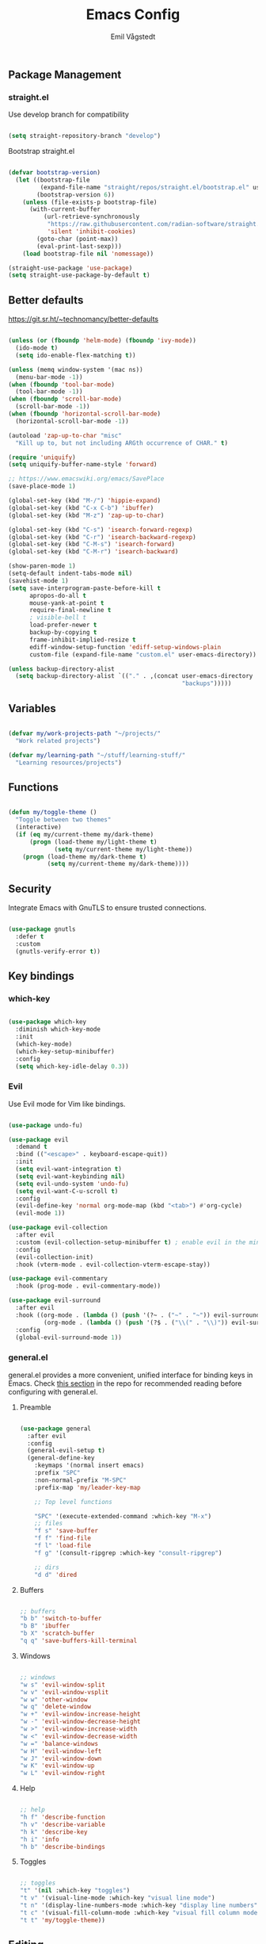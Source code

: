 :DOC-CONFIG:
#+PROPERTY: header-args:emacs-lisp :tangle (concat (file-name-sans-extension (buffer-file-name)) ".el")
#+PROPERTY: header-args :mkdirp yes :comments no
#+startup: fold indent
:END:

#+begin_src emacs-lisp :exports none
  ;; DO NOT EDIT THIS FILE DIRECTLY
  ;; This is a file generated from a literate programming source file located at
  ;; https://github.com/emilknievel/dotfiles/blob/main/emacs/.config/emacs/config.org
  ;; You should make any changes there and regenerate it from Emacs org-mode using C-c C-v t
#+end_src

#+TITLE: Emacs Config
#+AUTHOR: Emil Vågstedt
#+EMAIL: emil.vagstedt@icloud.com
#+OPTIONS: toc:t

** Package Management
*** straight.el

Use develop branch for compatibility

#+begin_src emacs-lisp

  (setq straight-repository-branch "develop")

#+end_src

Bootstrap straight.el

#+begin_src emacs-lisp

  (defvar bootstrap-version)
    (let ((bootstrap-file
           (expand-file-name "straight/repos/straight.el/bootstrap.el" user-emacs-directory))
          (bootstrap-version 6))
      (unless (file-exists-p bootstrap-file)
        (with-current-buffer
            (url-retrieve-synchronously
             "https://raw.githubusercontent.com/radian-software/straight.el/develop/install.el"
             'silent 'inhibit-cookies)
          (goto-char (point-max))
          (eval-print-last-sexp)))
      (load bootstrap-file nil 'nomessage))

  (straight-use-package 'use-package)
  (setq straight-use-package-by-default t)

#+end_src

** Better defaults

https://git.sr.ht/~technomancy/better-defaults

#+begin_src emacs-lisp

  (unless (or (fboundp 'helm-mode) (fboundp 'ivy-mode))
    (ido-mode t)
    (setq ido-enable-flex-matching t))

  (unless (memq window-system '(mac ns))
    (menu-bar-mode -1))
  (when (fboundp 'tool-bar-mode)
    (tool-bar-mode -1))
  (when (fboundp 'scroll-bar-mode)
    (scroll-bar-mode -1))
  (when (fboundp 'horizontal-scroll-bar-mode)
    (horizontal-scroll-bar-mode -1))

  (autoload 'zap-up-to-char "misc"
    "Kill up to, but not including ARGth occurrence of CHAR." t)

  (require 'uniquify)
  (setq uniquify-buffer-name-style 'forward)

  ;; https://www.emacswiki.org/emacs/SavePlace
  (save-place-mode 1)

  (global-set-key (kbd "M-/") 'hippie-expand)
  (global-set-key (kbd "C-x C-b") 'ibuffer)
  (global-set-key (kbd "M-z") 'zap-up-to-char)

  (global-set-key (kbd "C-s") 'isearch-forward-regexp)
  (global-set-key (kbd "C-r") 'isearch-backward-regexp)
  (global-set-key (kbd "C-M-s") 'isearch-forward)
  (global-set-key (kbd "C-M-r") 'isearch-backward)

  (show-paren-mode 1)
  (setq-default indent-tabs-mode nil)
  (savehist-mode 1)
  (setq save-interprogram-paste-before-kill t
        apropos-do-all t
        mouse-yank-at-point t
        require-final-newline t
        ; visible-bell t
        load-prefer-newer t
        backup-by-copying t
        frame-inhibit-implied-resize t
        ediff-window-setup-function 'ediff-setup-windows-plain
        custom-file (expand-file-name "custom.el" user-emacs-directory))

  (unless backup-directory-alist
    (setq backup-directory-alist `(("." . ,(concat user-emacs-directory
                                                   "backups")))))

#+end_src

** Variables

#+begin_src emacs-lisp

  (defvar my/work-projects-path "~/projects/"
    "Work related projects")

  (defvar my/learning-path "~/stuff/learning-stuff/"
    "Learning resources/projects")

#+end_src

** Functions

#+begin_src emacs-lisp

  (defun my/toggle-theme ()
    "Toggle between two themes"
    (interactive)
    (if (eq my/current-theme my/dark-theme)
        (progn (load-theme my/light-theme t)
               (setq my/current-theme my/light-theme))
      (progn (load-theme my/dark-theme t)
             (setq my/current-theme my/dark-theme))))

#+end_src

** Security

Integrate Emacs with GnuTLS to ensure trusted connections.

#+begin_src emacs-lisp

  (use-package gnutls
    :defer t
    :custom
    (gnutls-verify-error t))

#+end_src

** Key bindings
*** which-key

#+begin_src emacs-lisp

  (use-package which-key
    :diminish which-key-mode
    :init
    (which-key-mode)
    (which-key-setup-minibuffer)
    :config
    (setq which-key-idle-delay 0.3))

#+end_src

*** Evil

Use Evil mode for Vim like bindings.

#+begin_src emacs-lisp

  (use-package undo-fu)

  (use-package evil
    :demand t
    :bind (("<escape>" . keyboard-escape-quit))
    :init
    (setq evil-want-integration t)
    (setq evil-want-keybinding nil)
    (setq evil-undo-system 'undo-fu)
    (setq evil-want-C-u-scroll t)
    :config
    (evil-define-key 'normal org-mode-map (kbd "<tab>") #'org-cycle)
    (evil-mode 1))

  (use-package evil-collection
    :after evil
    :custom (evil-collection-setup-minibuffer t) ; enable evil in the minibuffer
    :config
    (evil-collection-init)
    :hook (vterm-mode . evil-collection-vterm-escape-stay))

  (use-package evil-commentary
    :hook (prog-mode . evil-commentary-mode))

  (use-package evil-surround
    :after evil
    :hook ((org-mode . (lambda () (push '(?~ . ("~" . "~")) evil-surround-pairs-alist)))
            (org-mode . (lambda () (push '(?$ . ("\\(" . "\\)")) evil-surround-pairs-alist))))
    :config
    (global-evil-surround-mode 1))

#+end_src

*** general.el

general.el provides a more convenient, unified interface for binding keys in Emacs.
Check [[https://github.com/noctuid/general.el#reading-recommendations][this section]] in the repo for recommended reading before configuring with general.el.

**** Preamble

#+begin_src emacs-lisp

  (use-package general
    :after evil
    :config
    (general-evil-setup t)
    (general-define-key
      :keymaps '(normal insert emacs)
      :prefix "SPC"
      :non-normal-prefix "M-SPC"
      :prefix-map 'my/leader-key-map

      ;; Top level functions

      "SPC" '(execute-extended-command :which-key "M-x")
      ;; files
      "f s" 'save-buffer
      "f f" 'find-file
      "f l" 'load-file
      "f g" '(consult-ripgrep :which-key "consult-ripgrep")

      ;; dirs
      "d d" 'dired

#+end_src

**** Buffers

#+begin_src emacs-lisp

  ;; buffers
  "b b" 'switch-to-buffer
  "b B" 'ibuffer
  "b X" 'scratch-buffer
  "q q" 'save-buffers-kill-terminal

#+end_src

**** Windows

#+begin_src emacs-lisp

  ;; windows
  "w s" 'evil-window-split
  "w v" 'evil-window-vsplit
  "w w" 'other-window
  "w q" 'delete-window
  "w +" 'evil-window-increase-height
  "w -" 'evil-window-decrease-height
  "w >" 'evil-window-increase-width
  "w <" 'evil-window-decrease-width
  "w =" 'balance-windows
  "w H" 'evil-window-left
  "w J" 'evil-window-down
  "w K" 'evil-window-up
  "w L" 'evil-window-right

#+end_src

**** Help

#+begin_src emacs-lisp

  ;; help
  "h f" 'describe-function
  "h v" 'describe-variable
  "h k" 'describe-key
  "h i" 'info
  "h b" 'describe-bindings

#+end_src

**** Toggles

#+begin_src emacs-lisp

  ;; toggles
  "t" '(nil :which-key "toggles")
  "t v" '(visual-line-mode :which-key "visual line mode")
  "t n" '(display-line-numbers-mode :which-key "display line numbers")
  "t c" '(visual-fill-column-mode :which-key "visual fill column mode")
  "t t" 'my/toggle-theme))

#+end_src

** Editing
*** iedit

#+begin_src emacs-lisp

  (use-package iedit)

#+end_src

** Customization
*** Disable startup screen

Get rid of the annoying startup screen.

#+begin_src emacs-lisp

  (setq inhibit-startup-screen t)

#+end_src

*** Confirm on exit

#+begin_src emacs-lisp

  (setopt confirm-kill-emacs 'y-or-n-p)

#+end_src

*** macOS

#+begin_src emacs-lisp

  (setq ns-use-proxy-icon nil
    ns-use-mwheel-momentum t
    ns-use-mwheel-acceleration t
    frame-resize-pixelwise t
    mac-command-modifier 'meta
    mac-right-command-modifier 'none
    mac-option-modifier nil
    mac-control-modifier 'control)

#+end_src

*** Linux

#+begin_src emacs-lisp

  (when (and (eq system-type 'gnu/linux) (not (string-match "-[Mm]icrosoft" operating-system-release)))
    (setq default-frame-alist '((undecorated . t))))

#+end_src

*** Theme
**** Variables

#+begin_src emacs-lisp

  (defvar my/dark-theme 'doom-rose-pine)
  (defvar my/light-theme 'doom-rose-pine-dawn)
  (defvar my/current-theme my/light-theme)

#+end_src

**** Themes directory

#+begin_src emacs-lisp

  (setq custom-theme-directory "~/.config/emacs/themes/")

#+end_src

**** Kaolin.

#+begin_src emacs-lisp

  (use-package kaolin-themes
    :config
    (setq kaolin-themes-distinct-fringe t)
    (setq kaolin-themes-hl-line-colored t))

#+end_src

**** Catppuccin

#+begin_src emacs-lisp

  (use-package catppuccin-theme
    :init (setq catppuccin-flavor 'frappe))

#+end_src

**** Modus

#+begin_src emacs-lisp

  (use-package modus-themes)

#+end_src

**** Doom

#+begin_src emacs-lisp

  (use-package doom-themes
    :ensure t
    :init
    (setq doom-themes-enable-bold nil
          doom-themes-enable-italic nil)
    :config
    (doom-themes-org-config)
    (doom-themes-visual-bell-config))

#+end_src

**** Load current theme

#+begin_src emacs-lisp

  (load-theme my/current-theme t)

#+end_src

*** Titlebar

We want the titlebar to match the theme background color.

#+begin_src emacs-lisp

  (add-to-list 'default-frame-alist '(ns-transparent-titlebar . t))

  (use-package ns-auto-titlebar
    :config
    (when (eq system-type 'darwin) (ns-auto-titlebar-mode)))

#+end_src

*** Fonts

#+begin_src emacs-lisp

  (cond ((eq system-type 'darwin)
         (add-to-list 'default-frame-alist '(font . "Iosevka 16"))
         ;; Render fonts like in iTerm
         ;; Still need to set `defaults write org.gnu.Emacs AppleFontSmoothing -int`
         ;; in the terminal for it to work like intended.
         ;; (setq ns-use-thin-smoothing t)
         )
        ((eq system-type 'gnu/linux)
         (add-to-list 'default-frame-alist '(font . "Iosevka 11"))
         ))

  (when (string-match "-[Mm]icrosoft" operating-system-release)
    (add-to-list 'default-frame-alist '(font . "Iosevka 20")))

#+end_src

Set up proportional fonts for Org mode.

#+begin_src emacs-lisp
  (cond ((eq system-type 'gnu/linux)
         (setq variable-pitch-size 110)
         (setq fixed-pitch-size 110))
        ((eq system-type 'darwin)
         (setq variable-pitch-size 160)
         (setq fixed-pitch-size 160)))

  (when (string-match "-[Mm]icrosoft" operating-system-release)
    (setq variable-pitch-size 200)
    (setq fixed-pitch-size 200))

  (custom-theme-set-faces
   'user
   `(variable-pitch ((t (:family "Inter" :height ,variable-pitch-size :weight normal))))
   `(fixed-pitch ((t (:family "Iosevka" :height ,fixed-pitch-size :weight normal))))

   '(org-block ((t (:inherit fixed-pitch))))
   ;; '(org-block-begin-line ((t (:inherit fixed-pitch))))
   ;; '(org-block-end-line ((t (:inherit fixed-pitch))))
   ;; '(org-code ((t (:inherit (shadow fixed-pitch)))))
   ;; '(org-document-info ((t (:foreground "dark orange"))))
   '(org-document-info-keyword ((t (:inherit (shadow fixed-pitch)))))
   '(org-indent ((t (:inherit (org-hide fixed-pitch)))))
   ;; '(org-link ((t (:foreground "royal blue" :underline t))))
   '(org-meta-line ((t (:inherit (font-lock-comment-face fixed-pitch)))))
   '(org-property-value ((t (:inherit fixed-pitch))) t)
   '(org-special-keyword ((t (:inherit (font-lock-comment-face fixed-pitch)))))
   ;; '(org-table ((t (:inherit fixed-pitch :foreground "#83a598"))))
   '(org-tag ((t (:inherit (shadow fixed-pitch) :weight bold :height 0.8))))
   '(org-verbatim ((t (:inherit (shadow fixed-pitch))))))

  (add-hook 'org-mode-hook 'variable-pitch-mode)
  (add-hook 'org-mode-hook 'visual-line-mode)

#+end_src

*** Column indication

Show column indicator at column 80.

#+begin_src emacs-lisp

  (defun my/show-column-guide ()
    (setq display-fill-column-indicator-column 80)
    (display-fill-column-indicator-mode))

  (add-hook 'prog-mode-hook #'my/show-column-guide)

#+end_src

Display in the modeline what column the caret is currently at.

#+begin_src emacs-lisp

  (column-number-mode 1)

#+end_src

*** Display line numbers

Hooks for relative and absolute line numbers.

#+begin_src emacs-lisp

  (defun my/display-set-relative ()
    (interactive)
    (if (not (or (eq major-mode 'org-mode) (eq major-mode 'vterm-mode)))
        (setq display-line-numbers 'visual)
      (setq display-line-numbers nil)))

  (defun my/display-set-absolute ()
    (interactive)
    (if (not (or (eq major-mode 'org-mode) (eq major-mode 'vterm-mode)))
        (setq display-line-numbers t)
      (setq display-line-numbers nil)))

  (defun my/display-set-hidden ()
    (interactive)
    (setq display-line-numbers nil))

#+end_src

Turn on line numbers for program and configuration modes.

#+begin_src emacs-lisp

  (use-package display-line-numbers
    :custom
    (display-line-numbers-widen t)
    (display-line-numbers-type 'visual)
    :hook
    ((prog-mode conf-mode) . display-line-numbers-mode)
    (evil-insert-state-entry . my/display-set-absolute)
    (evil-insert-state-exit . my/display-set-relative)
    ;; :config
    ;; (add-hook 'evil-insert-state-entry-hook #'my/display-set-absolute)
    ;; (add-hook 'evil-insert-state-exit-hook #'my/display-set-relative)
    :general
    (my/leader-key-map
      "n h" 'my/display-set-hidden
      "n r" 'my/display-set-relative
      "n a" 'my/display-set-absolute))

#+end_src

*** Whitespace

Show trailing whitespace in buffer.

#+begin_src emacs-lisp

  (setq show-trailing-whitespace t)

#+end_src

Add a newline to the end of the file if one doesn't already exist. 

#+begin_src emacs-lisp

  (setq require-final-newline t)

#+end_src

*** Treesitter

#+begin_src emacs-lisp

  ;; (use-package treesit-auto
  ;;   :demand t
  ;;   :init
  (setq treesit-language-source-alist
        '((bash "https://github.com/tree-sitter/tree-sitter-bash")
          (cmake "https://github.com/uyha/tree-sitter-cmake")
          (css "https://github.com/tree-sitter/tree-sitter-css")
          (elisp "https://github.com/Wilfred/tree-sitter-elisp")
          (go "https://github.com/tree-sitter/tree-sitter-go")
          (html "https://github.com/tree-sitter/tree-sitter-html")
          (javascript "https://github.com/tree-sitter/tree-sitter-javascript" "master" "src")
          (json "https://github.com/tree-sitter/tree-sitter-json")
          (make "https://github.com/alemuller/tree-sitter-make")
          (markdown "https://github.com/ikatyang/tree-sitter-markdown")
          (python "https://github.com/tree-sitter/tree-sitter-python")
          (toml "https://github.com/tree-sitter/tree-sitter-toml")
          (tsx "https://github.com/tree-sitter/tree-sitter-typescript" "master" "tsx/src")
          (typescript "https://github.com/tree-sitter/tree-sitter-typescript" "master" "typescript/src")
          (yaml "https://github.com/ikatyang/tree-sitter-yaml")
          (ocaml "https://github.com/tree-sitter/tree-sitter-ocaml" "master" "ocaml/src")
          (c-sharp "https://github.com/tree-sitter/tree-sitter-c-sharp")
          (rust "https://github.com/tree-sitter/tree-sitter-rust")
          (c "https://github.com/tree-sitter/tree-sitter-c")))
    ;; :config
    ;; (setq treesit-auto-install 'prompt)
    ;; (global-treesit-auto-mode))

#+end_src

Install grammars from treesit-language-source-alist with ~(mapc #'treesit-install-language-grammar (mapcar #'car treesit-language-source-alist))~.
Call e.g. ~treesit-language-available-p 'python~ to determine if grammar is available for the language.

#+begin_src emacs-lisp

  (defun my/install-treesit-grammars ()
    "Install tree-sitter grammars from treesit-language-source-alist"
    (interactive)
    (mapc #'treesit-install-language-grammar (mapcar #'car treesit-language-source-alist)))

#+end_src

*** Icons

Install the icons with ~M-x nerd-icons-install-fonts~.

#+begin_src emacs-lisp

  (use-package nerd-icons)

#+end_src

Nerd icons for dired.

#+begin_src emacs-lisp

  (use-package nerd-icons-dired
    :hook ((dired-mode . nerd-icons-dired-mode)
           ;; prevent icons from overlapping vertically
           (dired-mode . (lambda () (setq line-spacing 0.25)))))

#+end_src

*** Modeline

#+begin_src emacs-lisp

  (use-package doom-modeline
    :init
    (doom-modeline-mode 1))

#+end_src

*** Padding

#+begin_src emacs-lisp

  (use-package spacious-padding
    :config
    (spacious-padding-mode 1))

#+end_src

** Completion
*** Nerd Icons Completion

#+begin_src emacs-lisp

  (use-package nerd-icons-completion
    :after (marginalia nerd-icons)
    :hook (marginalia-mode . nerd-icons-completion-marginalia-setup)
    :init
    (nerd-icons-completion-mode))

#+end_src

*** Marginalia

#+begin_src emacs-lisp

  (use-package marginalia
    :general
    (:keymaps 'minibuffer-local-map
      "M-A" 'marginalia-cycle)
    :custom
    (marginalia-max-relative-age 0)
    (marginalia-align 'right)
    :init
    (marginalia-mode))

#+end_src

*** Vertico

#+begin_src emacs-lisp

  (use-package vertico
    :demand t                             ; Otherwise won't get loaded immediately
    :straight (vertico :files (:defaults "extensions/*") ; Special recipe to load extensions conveniently
                       :includes (vertico-indexed
                                  vertico-flat
                                  vertico-grid
                                  vertico-mouse
                                  vertico-quick
                                  vertico-buffer
                                  vertico-repeat
                                  vertico-reverse
                                  vertico-directory
                                  vertico-multiform
                                  vertico-unobtrusive
                                  ))
    :general
    (:keymaps '(normal insert visual motion)
     "M-." #'vertico-repeat
     )
    (:keymaps 'vertico-map
     "<tab>" #'vertico-insert ; Set manually otherwise setting `vertico-quick-insert' overrides this
     "<escape>" #'minibuffer-keyboard-quit
     "?" #'minibuffer-completion-help
     "C-M-n" #'vertico-next-group
     "C-M-p" #'vertico-previous-group
     ;; Multiform toggles
     "<backspace>" #'vertico-directory-delete-char
     "C-w" #'vertico-directory-delete-word
     "C-<backspace>" #'vertico-directory-delete-word
     "RET" #'vertico-directory-enter
     "C-i" #'vertico-quick-insert
     "C-o" #'vertico-quick-exit
     "M-o" #'kb/vertico-quick-embark
     "M-G" #'vertico-multiform-grid
     "M-F" #'vertico-multiform-flat
     "M-R" #'vertico-multiform-reverse
     "M-U" #'vertico-multiform-unobtrusive
     "C-l" #'kb/vertico-multiform-flat-toggle
     )
    :hook ((rfn-eshadow-update-overlay . vertico-directory-tidy) ; Clean up file path when typing
           (minibuffer-setup . vertico-repeat-save) ; Make sure vertico state is saved
           )
    :custom
    (vertico-count 13)
    (vertico-resize t)
    (vertico-cycle nil)
    ;; Extensions
    (vertico-grid-separator "       ")
    (vertico-grid-lookahead 50)
    (vertico-buffer-display-action '(display-buffer-reuse-window))
    (vertico-multiform-categories
     '((file reverse)
       (consult-grep buffer)
       (consult-location)
       (imenu buffer)
       (library reverse indexed)
       (org-roam-node reverse indexed)
       (t reverse)
       ))
    (vertico-multiform-commands
     '(("flyspell-correct-*" grid reverse)
       (org-refile grid reverse indexed)
       (consult-yank-pop indexed)
       (consult-flycheck)
       (consult-lsp-diagnostics)
       ))
    :init
    (defun kb/vertico-multiform-flat-toggle ()
      "Toggle between flat and reverse."
      (interactive)
      (vertico-multiform--display-toggle 'vertico-flat-mode)
      (if vertico-flat-mode
          (vertico-multiform--temporary-mode 'vertico-reverse-mode -1)
        (vertico-multiform--temporary-mode 'vertico-reverse-mode 1)))
    (defun kb/vertico-quick-embark (&optional arg)
      "Embark on candidate using quick keys."
      (interactive)
      (when (vertico-quick-jump)
        (embark-act arg)))

    ;; Workaround for problem with `tramp' hostname completions. This overrides
    ;; the completion style specifically for remote files! See
    ;; https://github.com/minad/vertico#tramp-hostname-completion
    (defun kb/basic-remote-try-completion (string table pred point)
      (and (vertico--remote-p string)
           (completion-basic-try-completion string table pred point)))
    (defun kb/basic-remote-all-completions (string table pred point)
      (and (vertico--remote-p string)
           (completion-basic-all-completions string table pred point)))
    (add-to-list 'completion-styles-alist
                 '(basic-remote           ; Name of `completion-style'
                   kb/basic-remote-try-completion kb/basic-remote-all-completions nil))
    :config
    (vertico-mode)
    ;; Extensions
    (vertico-multiform-mode)

    ;; Prefix the current candidate with “» ”. From
    ;; https://github.com/minad/vertico/wiki#prefix-current-candidate-with-arrow
    (advice-add #'vertico--format-candidate :around
                                            (lambda (orig cand prefix suffix index _start)
                                              (setq cand (funcall orig cand prefix suffix index _start))
                                              (concat
                                               (if (= vertico--index index)
                                                   (propertize "» " 'face 'vertico-current)
                                                 "  ")
                                               cand)))
    )

#+end_src

*** Orderless

#+begin_src emacs-lisp

  (use-package orderless
    :custom
    (completion-styles '(orderless))
    (completion-category-defaults nil)    ; I want to be in control!
    (completion-category-overrides
     '((file (styles basic-remote ; For `tramp' hostname completion with `vertico'
                     orderless
                     ))
       ))

    (orderless-component-separator 'orderless-escapable-split-on-space)
    (orderless-matching-styles
     '(orderless-literal
       orderless-prefixes
       orderless-initialism
       orderless-regexp
       ;; orderless-flex
       ;; orderless-strict-leading-initialism
       ;; orderless-strict-initialism
       ;; orderless-strict-full-initialism
       ;; orderless-without-literal          ; Recommended for dispatches instead
       ))
    (orderless-style-dispatchers
     '(prot-orderless-literal-dispatcher
       prot-orderless-strict-initialism-dispatcher
       prot-orderless-flex-dispatcher
       ))
    :init
    (defun orderless--strict-*-initialism (component &optional anchored)
      "Match a COMPONENT as a strict initialism, optionally ANCHORED.
  The characters in COMPONENT must occur in the candidate in that
  order at the beginning of subsequent words comprised of letters.
  Only non-letters can be in between the words that start with the
  initials.

  If ANCHORED is `start' require that the first initial appear in
  the first word of the candidate.  If ANCHORED is `both' require
  that the first and last initials appear in the first and last
  words of the candidate, respectively."
      (orderless--separated-by
       '(seq (zero-or-more alpha) word-end (zero-or-more (not alpha)))
       (cl-loop for char across component collect `(seq word-start ,char))
       (when anchored '(seq (group buffer-start) (zero-or-more (not alpha))))
       (when (eq anchored 'both)
         '(seq (zero-or-more alpha) word-end (zero-or-more (not alpha)) eol))))

    (defun orderless-strict-initialism (component)
      "Match a COMPONENT as a strict initialism.
  This means the characters in COMPONENT must occur in the
  candidate in that order at the beginning of subsequent words
  comprised of letters.  Only non-letters can be in between the
  words that start with the initials."
      (orderless--strict-*-initialism component))

    (defun prot-orderless-literal-dispatcher (pattern _index _total)
      "Literal style dispatcher using the equals sign as a suffix.
  It matches PATTERN _INDEX and _TOTAL according to how Orderless
  parses its input."
      (when (string-suffix-p "=" pattern)
        `(orderless-literal . ,(substring pattern 0 -1))))

    (defun prot-orderless-strict-initialism-dispatcher (pattern _index _total)
      "Leading initialism  dispatcher using the comma suffix.
  It matches PATTERN _INDEX and _TOTAL according to how Orderless
  parses its input."
      (when (string-suffix-p "," pattern)
        `(orderless-strict-initialism . ,(substring pattern 0 -1))))

    (defun prot-orderless-flex-dispatcher (pattern _index _total)
      "Flex  dispatcher using the tilde suffix.
  It matches PATTERN _INDEX and _TOTAL according to how Orderless
  parses its input."
      (when (string-suffix-p "." pattern)
        `(orderless-flex . ,(substring pattern 0 -1))))
    )

#+end_src

*** Corfu

#+begin_src emacs-lisp

  (use-package corfu
    ;; Optional customizations
    :custom
    (corfu-cycle t)                ;; Enable cycling for `corfu-next/previous'
    (corfu-auto nil)                 ;; Enable auto completion
    (corfu-auto-delay 0)
    (corfu-auto-prefix 0)

    ;; (corfu-separator ?\s)          ;; Orderless field separator
    ;; (corfu-quit-at-boundary nil)   ;; Never quit at completion boundary
    (corfu-quit-no-match 'separator)
    ;; (corfu-preview-current nil)    ;; Disable current candidate preview
    ;; (corfu-preselect 'prompt)      ;; Preselect the prompt
    ;; (corfu-on-exact-match nil)     ;; Configure handling of exact matches
    ;; (corfu-scroll-margin 5)        ;; Use scroll margin

    ;; Enable Corfu only for certain modes.
    ;; :hook ((prog-mode . corfu-mode)
    ;;        (shell-mode . corfu-mode)
    ;;        (eshell-mode . corfu-mode))

    ;; Keybindings
    (global-set-key (kbd "C-<tab>") #'corfu-next)
    (global-set-key (kbd "C-S-<tab>") #'corfu-previous)
    (global-set-key (kbd "C-M-i") #'corfu-complete)

    ;; Recommended: Enable Corfu globally.
    ;; This is recommended since Dabbrev can be used globally (M-/).
    ;; See also `corfu-exclude-modes'.
    :init
    (global-corfu-mode))

  ;; A few more useful configurations...
  (use-package emacs
    :init
    ;; TAB cycle if there are only few candidates
    (setq completion-cycle-threshold 3)

    ;; Emacs 28: Hide commands in M-x which do not apply to the current mode.
    ;; Corfu commands are hidden, since they are not supposed to be used via M-x.
    ;; (setq read-extended-command-predicate
    ;;       #'command-completion-default-include-p)

    ;; Enable indentation+completion using the TAB key.
    ;; `completion-at-point' is often bound to M-TAB.
    (setq tab-always-indent 'complete))

#+end_src

*** Cape

#+begin_src emacs-lisp

    ;; Add extensions
  (use-package cape
    ;; Bind dedicated completion commands
    ;; Alternative prefix keys: C-c p, M-p, M-+, ...
    :bind (("C-c p p" . completion-at-point) ;; capf
           ("C-c p t" . complete-tag)        ;; etags
           ("C-c p d" . cape-dabbrev)        ;; or dabbrev-completion
           ("C-c p h" . cape-history)
           ("C-c p f" . cape-file)
           ("C-c p k" . cape-keyword)
           ("C-c p s" . cape-symbol)
           ("C-c p a" . cape-abbrev)
           ("C-c p l" . cape-line)
           ("C-c p w" . cape-dict)
           ("C-c p \\" . cape-tex)
           ("C-c p _" . cape-tex)
           ("C-c p ^" . cape-tex)
           ("C-c p &" . cape-sgml)
           ("C-c p r" . cape-rfc1345))
    :init
    ;; Add `completion-at-point-functions', used by `completion-at-point'.
    ;; NOTE: The order matters!
    (add-to-list 'completion-at-point-functions #'cape-dabbrev)
    (add-to-list 'completion-at-point-functions #'cape-file)
    (add-to-list 'completion-at-point-functions #'cape-elisp-block)
    ;;(add-to-list 'completion-at-point-functions #'cape-history)
    ;;(add-to-list 'completion-at-point-functions #'cape-keyword)
    ;;(add-to-list 'completion-at-point-functions #'cape-tex)
    ;;(add-to-list 'completion-at-point-functions #'cape-sgml)
    ;;(add-to-list 'completion-at-point-functions #'cape-rfc1345)
    ;;(add-to-list 'completion-at-point-functions #'cape-abbrev)
    ;;(add-to-list 'completion-at-point-functions #'cape-dict)
    ;;(add-to-list 'completion-at-point-functions #'cape-symbol)
    ;;(add-to-list 'completion-at-point-functions #'cape-line)
  )

#+end_src

*** LSP

#+begin_src emacs-lisp

  (use-package lsp-mode
    :init
    (add-to-list 'load-path (expand-file-name "lib/lsp-mode" user-emacs-directory))
    (add-to-list 'load-path (expand-file-name "lib/lsp-mode/clients" user-emacs-directory))

    (defun my/lsp-mode-setup-completion ()
      (setf (alist-get 'styles (alist-get 'lsp-capf completion-category-defaults))
            '(flex)))

    ;; set prefix for lsp-command-keymap (few alternatives - "C-l", "C-c l")
    (setq lsp-keymap-prefix "C-c l")
    :hook
    ((web-mode . lsp-deferred)
     (lsp-mode . lsp-enable-which-key-integration)
     (lsp-mode . lsp-ui-mode)
     (lsp-completion-mode . my/lsp-mode-setup-completion)
     (lsp-mode . lsp-enable-which-key-integration))
    :commands (lsp lsp-deferred)
    :custom
    (lsp-completion-provider :none)) ;; Corfu instead of Company

  ;; optionally
  (use-package lsp-ui :commands lsp-ui-mode)
  ;; if you are helm user
  ;; (use-package helm-lsp :commands helm-lsp-workspace-symbol)
  ;; if you are ivy user
  ;; (use-package lsp-ivy :commands lsp-ivy-workspace-symbol)
  ;; (use-package lsp-treemacs :commands lsp-treemacs-errors-list)

  ;; optionally if you want to use debugger
  ;; (use-package dap-mode)
  ;; (use-package dap-LANGUAGE) to load the dap adapter for your language

#+end_src

*** Snippets

#+begin_src emacs-lisp

  (use-package yasnippet
    :hook ((lsp-mode . yas-minor-mode)))

#+end_src

** Language configuration
*** Prolog

Use prolog-mode instead of perl-mode for .pl files.

#+begin_src emacs-lisp

  (add-to-list 'auto-mode-alist '("\\.pl?\\'" . prolog-mode))

#+end_src

*** Docker

Docker file mode.

#+begin_src emacs-lisp

  (use-package dockerfile-mode
    :config (put 'dockerfile-image-name 'safe-local-variable #'stringp))

#+end_src

*** YAML

#+begin_src emacs-lisp

  (use-package yaml-mode
    :hook
    (yaml-mode . (lambda ()
                   (define-key yaml-mode-map "\C-m" 'newline-and-indent))))

#+end_src

*** Markdown

#+begin_src emacs-lisp

  (use-package markdown-mode
    :mode ("README\\.md\\'" . gfm-mode)
    :init (setq markdown-command "pandoc"))

#+end_src

*** Clojure

Clojure mode (possibly going to be replaced by clojure-ts-mode sometime in the future.

#+begin_src emacs-lisp

  (use-package clojure-mode)

  (use-package aggressive-indent-mode
    :hook (clojure-mode))

  (use-package smartparens
    :init (require 'smartparens-config)
    :hook (clojure-mode . smartparens-mode))

#+end_src

*** Common Lisp

#+begin_src emacs-lisp

  (use-package sly
    :init (setq inferior-lisp-program (executable-find "sbcl"))
    :mode ("\\.lisp?\\'" . common-lisp-mode)
    :hook
    (sly-mode . (lambda ()
                  (unless (sly-connected-p)
                    (save-excursion (sly))))))

#+end_src

*** Typescript

#+begin_src emacs-lisp

  (add-to-list 'auto-mode-alist '("\\.tsx?\\'" . tsx-ts-mode))

#+end_src

*** Web

#+begin_src emacs-lisp

  (use-package web-mode
    :config
    (add-to-list 'auto-mode-alist '("\\.vue\\'" . web-mode)))

#+end_src

** Syntax checking

#+begin_src emacs-lisp

  (use-package flycheck
    :init (global-flycheck-mode))

#+end_src

** Git
*** Magit

#+begin_src emacs-lisp

  (use-package magit
    :general
    (my/leader-key-map
      "g s" 'magit-status))

#+end_src

*** diff-hl

#+begin_src emacs-lisp

  (use-package diff-hl
    :init
    (global-diff-hl-mode)
    (diff-hl-flydiff-mode)
    :hook
    (magit-pre-refresh . diff-hl-magit-pre-refresh)
    (magit-post-refresh . diff-hl-magit-post-refresh))

#+end_src

** Terminal Emulation

#+begin_src emacs-lisp

  (use-package vterm
    :general
    (my/leader-key-map
      "o t" 'vterm
      "o T" 'vterm-other-window)
    :config
    (setq vterm-max-scrollback 5000)
    (setq vterm-kill-buffer-on-exit 't))

#+end_src

** Project

#+begin_src emacs-lisp

  (use-package project
    :general
    (my/leader-key-map
      "p" '(:keymap project-prefix-map :wk "project")) ; leader prefix for built-in project.el
    :straight (:type built-in))

#+end_src

[[https://www.patrickdelliott.com/emacs.d/#org0a74aa5][source]]

** Dired

#+begin_src emacs-lisp

  (use-package dired
    :straight (:type built-in)
    :general
    (my/leader-key-map
      "d j" '(dired-jump :which-key "dired jump"))
    :config
    (when (string= system-type "darwin")
      (setq dired-use-ls-dired t
            insert-directory-program "/opt/homebrew/bin/gls"))
    (evil-define-key 'normal dired-mode-map
      "h" 'dired-up-directory
      "l" 'dired-find-file)
    :hook (dired-mode . dired-hide-details-mode)
    :custom
    (dired-listing-switches "-aBhl --group-directories-first"))

  (use-package dired-single)

#+end_src

*** Hide/show hidden files

#+begin_src emacs-lisp

  (use-package dired-hide-dotfiles
    :hook (dired-mode . dired-hide-dotfiles-mode)
    :config
    (evil-define-key 'normal dired-mode-map
      "H" 'dired-hide-dotfiles-mode))

#+end_src

** Editorconfig

#+begin_src emacs-lisp

  (use-package editorconfig
    :diminish
    :config (editorconfig-mode 1))

#+end_src

** Search
*** Consult

#+begin_src emacs-lisp

  ;; Example configuration for Consult
  (use-package consult
    ;; Replace bindings. Lazily loaded due by `use-package'.
    :bind (;; C-c bindings in `mode-specific-map'
           ("C-c M-x" . consult-mode-command)
           ("C-c h" . consult-history)
           ("C-c k" . consult-kmacro)
           ("C-c m" . consult-man)
           ("C-c i" . consult-info)
           ([remap Info-search] . consult-info)
           ;; C-x bindings in `ctl-x-map'
           ("C-x M-:" . consult-complex-command)     ;; orig. repeat-complex-command
           ("C-x b" . consult-buffer)                ;; orig. switch-to-buffer
           ("C-x 4 b" . consult-buffer-other-window) ;; orig. switch-to-buffer-other-window
           ("C-x 5 b" . consult-buffer-other-frame)  ;; orig. switch-to-buffer-other-frame
           ("C-x r b" . consult-bookmark)            ;; orig. bookmark-jump
           ("C-x p b" . consult-project-buffer)      ;; orig. project-switch-to-buffer
           ;; Custom M-# bindings for fast register access
           ("M-#" . consult-register-load)
           ("M-'" . consult-register-store)          ;; orig. abbrev-prefix-mark (unrelated)
           ("C-M-#" . consult-register)
           ;; Other custom bindings
           ("M-y" . consult-yank-pop)                ;; orig. yank-pop
           ;; M-g bindings in `goto-map'
           ("M-g e" . consult-compile-error)
           ("M-g f" . consult-flymake)               ;; Alternative: consult-flycheck
           ("M-g g" . consult-goto-line)             ;; orig. goto-line
           ("M-g M-g" . consult-goto-line)           ;; orig. goto-line
           ("M-g o" . consult-outline)               ;; Alternative: consult-org-heading
           ("M-g m" . consult-mark)
           ("M-g k" . consult-global-mark)
           ("M-g i" . consult-imenu)
           ("M-g I" . consult-imenu-multi)
           ;; M-s bindings in `search-map'
           ("M-s d" . consult-find)
           ("M-s D" . consult-locate)
           ("M-s g" . consult-grep)
           ("M-s G" . consult-git-grep)
           ("M-s r" . consult-ripgrep)
           ("M-s l" . consult-line)
           ("M-s L" . consult-line-multi)
           ("M-s k" . consult-keep-lines)
           ("M-s u" . consult-focus-lines)
           ;; Isearch integration
           ("M-s e" . consult-isearch-history)
           :map isearch-mode-map
           ("M-e" . consult-isearch-history)         ;; orig. isearch-edit-string
           ("M-s e" . consult-isearch-history)       ;; orig. isearch-edit-string
           ("M-s l" . consult-line)                  ;; needed by consult-line to detect isearch
           ("M-s L" . consult-line-multi)            ;; needed by consult-line to detect isearch
           ;; Minibuffer history
           :map minibuffer-local-map
           ("M-s" . consult-history)                 ;; orig. next-matching-history-element
           ("M-r" . consult-history))                ;; orig. previous-matching-history-element

    ;; Enable automatic preview at point in the *Completions* buffer. This is
    ;; relevant when you use the default completion UI.
    :hook (completion-list-mode . consult-preview-at-point-mode)

    ;; The :init configuration is always executed (Not lazy)
    :init

    ;; Optionally configure the register formatting. This improves the register
    ;; preview for `consult-register', `consult-register-load',
    ;; `consult-register-store' and the Emacs built-ins.
    (setq register-preview-delay 0.5
          register-preview-function #'consult-register-format)

    ;; Optionally tweak the register preview window.
    ;; This adds thin lines, sorting and hides the mode line of the window.
    (advice-add #'register-preview :override #'consult-register-window)

    ;; Use Consult to select xref locations with preview
    (setq xref-show-xrefs-function #'consult-xref
          xref-show-definitions-function #'consult-xref)

    ;; Configure other variables and modes in the :config section,
    ;; after lazily loading the package.
    :config

    ;; Optionally configure preview. The default value
    ;; is 'any, such that any key triggers the preview.
    ;; (setq consult-preview-key 'any)
    ;; (setq consult-preview-key "M-.")
    ;; (setq consult-preview-key '("S-<down>" "S-<up>"))
    ;; For some commands and buffer sources it is useful to configure the
    ;; :preview-key on a per-command basis using the `consult-customize' macro.
    (consult-customize
     consult-theme :preview-key '(:debounce 0.2 any)
     consult-ripgrep consult-git-grep consult-grep
     consult-bookmark consult-recent-file consult-xref
     consult--source-bookmark consult--source-file-register
     consult--source-recent-file consult--source-project-recent-file
     ;; :preview-key "M-."
     :preview-key '(:debounce 0.4 any))

    ;; Optionally configure the narrowing key.
    ;; Both < and C-+ work reasonably well.
    (setq consult-narrow-key "<") ;; "C-+"

    ;; Optionally make narrowing help available in the minibuffer.
    ;; You may want to use `embark-prefix-help-command' or which-key instead.
    ;; (define-key consult-narrow-map (vconcat consult-narrow-key "?") #'consult-narrow-help)

    ;; By default `consult-project-function' uses `project-root' from project.el.
    ;; Optionally configure a different project root function.
    ;;;; 1. project.el (the default)
    ;; (setq consult-project-function #'consult--default-project--function)
    ;;;; 2. vc.el (vc-root-dir)
    ;; (setq consult-project-function (lambda (_) (vc-root-dir)))
    ;;;; 3. locate-dominating-file
    ;; (setq consult-project-function (lambda (_) (locate-dominating-file "." ".git")))
    ;;;; 4. projectile.el (projectile-project-root)
    ;; (autoload 'projectile-project-root "projectile")
    ;; (setq consult-project-function (lambda (_) (projectile-project-root)))
    ;;;; 5. No project support
    ;; (setq consult-project-function nil)
  )

#+end_src

** Org

#+begin_src emacs-lisp

  (use-package org
    :straight (:type built-in)
    :config
    (setq org-hide-emphasis-markers t))

#+end_src

*** Org superstar
Replace headline markers with unicode bullets.

#+begin_src emacs-lisp

  (use-package org-superstar
    :hook
    (org-mode . (lambda ()
                  (org-superstar-mode 1))))

#+end_src

** OCaml

#+begin_src emacs-lisp
  ;; OCaml configuration
  ;;  - better error and backtrace matching

  (defun set-ocaml-error-regexp ()
   (set
    'compilation-error-regexp-alist
    (list '("[Ff]ile \\(\"\\(.*?\\)\", line \\(-?[0-9]+\\)\\(, characters \\(-?[0-9]+\\)-\\([0-9]+\\)\\)?\\)\\(:\n\\(\\(Warning .*?\\)\\|\\(Error\\)\\):\\)?"
            2 3 (5 . 6) (9 . 11) 1 (8 compilation-message-face)))))

  (add-hook 'tuareg-mode-hook 'set-ocaml-error-regexp)
  (add-hook 'caml-mode-hook 'set-ocaml-error-regexp)
#+end_src
